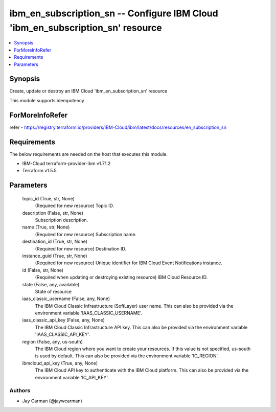 
ibm_en_subscription_sn -- Configure IBM Cloud 'ibm_en_subscription_sn' resource
===============================================================================

.. contents::
   :local:
   :depth: 1


Synopsis
--------

Create, update or destroy an IBM Cloud 'ibm_en_subscription_sn' resource

This module supports idempotency


ForMoreInfoRefer
----------------
refer - https://registry.terraform.io/providers/IBM-Cloud/ibm/latest/docs/resources/en_subscription_sn

Requirements
------------
The below requirements are needed on the host that executes this module.

- IBM-Cloud terraform-provider-ibm v1.71.2
- Terraform v1.5.5



Parameters
----------

  topic_id (True, str, None)
    (Required for new resource) Topic ID.


  description (False, str, None)
    Subscription description.


  name (True, str, None)
    (Required for new resource) Subscription name.


  destination_id (True, str, None)
    (Required for new resource) Destination ID.


  instance_guid (True, str, None)
    (Required for new resource) Unique identifier for IBM Cloud Event Notifications instance.


  id (False, str, None)
    (Required when updating or destroying existing resource) IBM Cloud Resource ID.


  state (False, any, available)
    State of resource


  iaas_classic_username (False, any, None)
    The IBM Cloud Classic Infrastructure (SoftLayer) user name. This can also be provided via the environment variable 'IAAS_CLASSIC_USERNAME'.


  iaas_classic_api_key (False, any, None)
    The IBM Cloud Classic Infrastructure API key. This can also be provided via the environment variable 'IAAS_CLASSIC_API_KEY'.


  region (False, any, us-south)
    The IBM Cloud region where you want to create your resources. If this value is not specified, us-south is used by default. This can also be provided via the environment variable 'IC_REGION'.


  ibmcloud_api_key (True, any, None)
    The IBM Cloud API key to authenticate with the IBM Cloud platform. This can also be provided via the environment variable 'IC_API_KEY'.













Authors
~~~~~~~

- Jay Carman (@jaywcarman)

